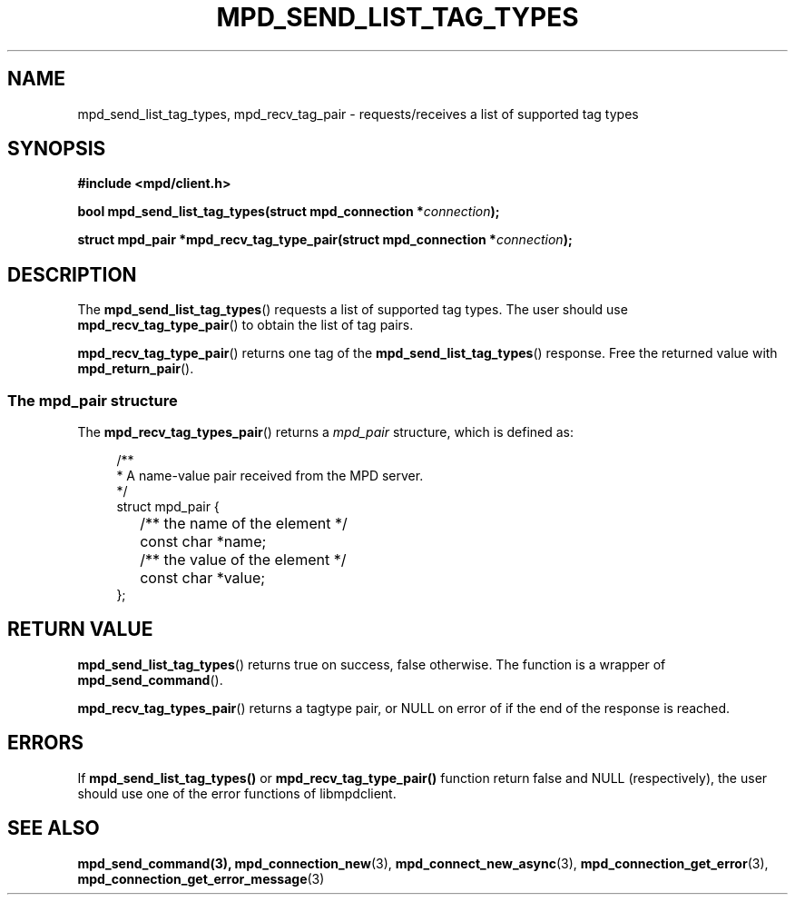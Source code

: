 .TH MPD_SEND_LIST_TAG_TYPES 3 2019
.SH NAME
mpd_send_list_tag_types, mpd_recv_tag_pair \- requests/receives a list 
of supported tag types
.SH SYNOPSIS
.B #include <mpd/client.h>
.PP
.BI "bool mpd_send_list_tag_types(struct mpd_connection *"connection );
.PP
.BI "struct mpd_pair *mpd_recv_tag_type_pair(struct"
.BI "mpd_connection *" connection );
.SH DESCRIPTION
The
.BR mpd_send_list_tag_types ()
requests a list of supported tag types. The user should use
.BR mpd_recv_tag_type_pair ()
to obtain the list of tag pairs.
.PP
.BR mpd_recv_tag_type_pair ()
returns one tag of the
.BR mpd_send_list_tag_types ()
response. Free the returned value with
.BR mpd_return_pair ().

.SS The mpd_pair structure
The
.BR mpd_recv_tag_types_pair ()
returns a
.I mpd_pair
structure, which is defined as:
.PP
.in +4n
.EX
/**
 * A name-value pair received from the MPD server.
 */
struct mpd_pair {
	/** the name of the element */
	const char *name;

	/** the value of the element */
	const char *value;
};
.EE
.in
.PP
.SH RETURN VALUE
.BR mpd_send_list_tag_types ()
returns true on success, false otherwise. The function is a wrapper of
.BR mpd_send_command ().
.PP
.BR mpd_recv_tag_types_pair ()
returns a tagtype pair, or NULL on error of if the end of the response is
reached.
.SH ERRORS
If 
.BR mpd_send_list_tag_types()
or
.BR mpd_recv_tag_type_pair()
function return false and NULL (respectively), the user should use one of the
error functions of libmpdclient.
.SH SEE ALSO
.BR mpd_send_command(3),
.BR mpd_connection_new (3),
.BR mpd_connect_new_async (3),
.BR mpd_connection_get_error (3),
.BR mpd_connection_get_error_message (3)
